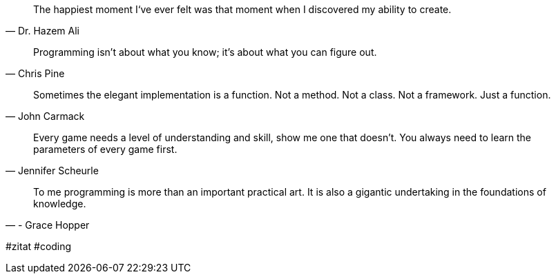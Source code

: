 [quote,Dr. Hazem Ali]
____
The happiest moment I‘ve ever felt was that moment when I discovered my ability to create.
____

[quote,Chris Pine]
____
Programming isn't about what you know; it's about what you can figure out.
____

[quote,John Carmack]
____
Sometimes the elegant implementation is a function. Not a method. Not a class. Not a framework. Just a function.
____

[quote,Jennifer Scheurle]
____
Every game needs a level of understanding and skill, show me one that doesn't. You always need to learn the parameters of every game first.
____

[quote,- Grace Hopper]
____
To me programming is more than an important practical art. It is also a gigantic undertaking in the foundations of knowledge.
____


#zitat #coding